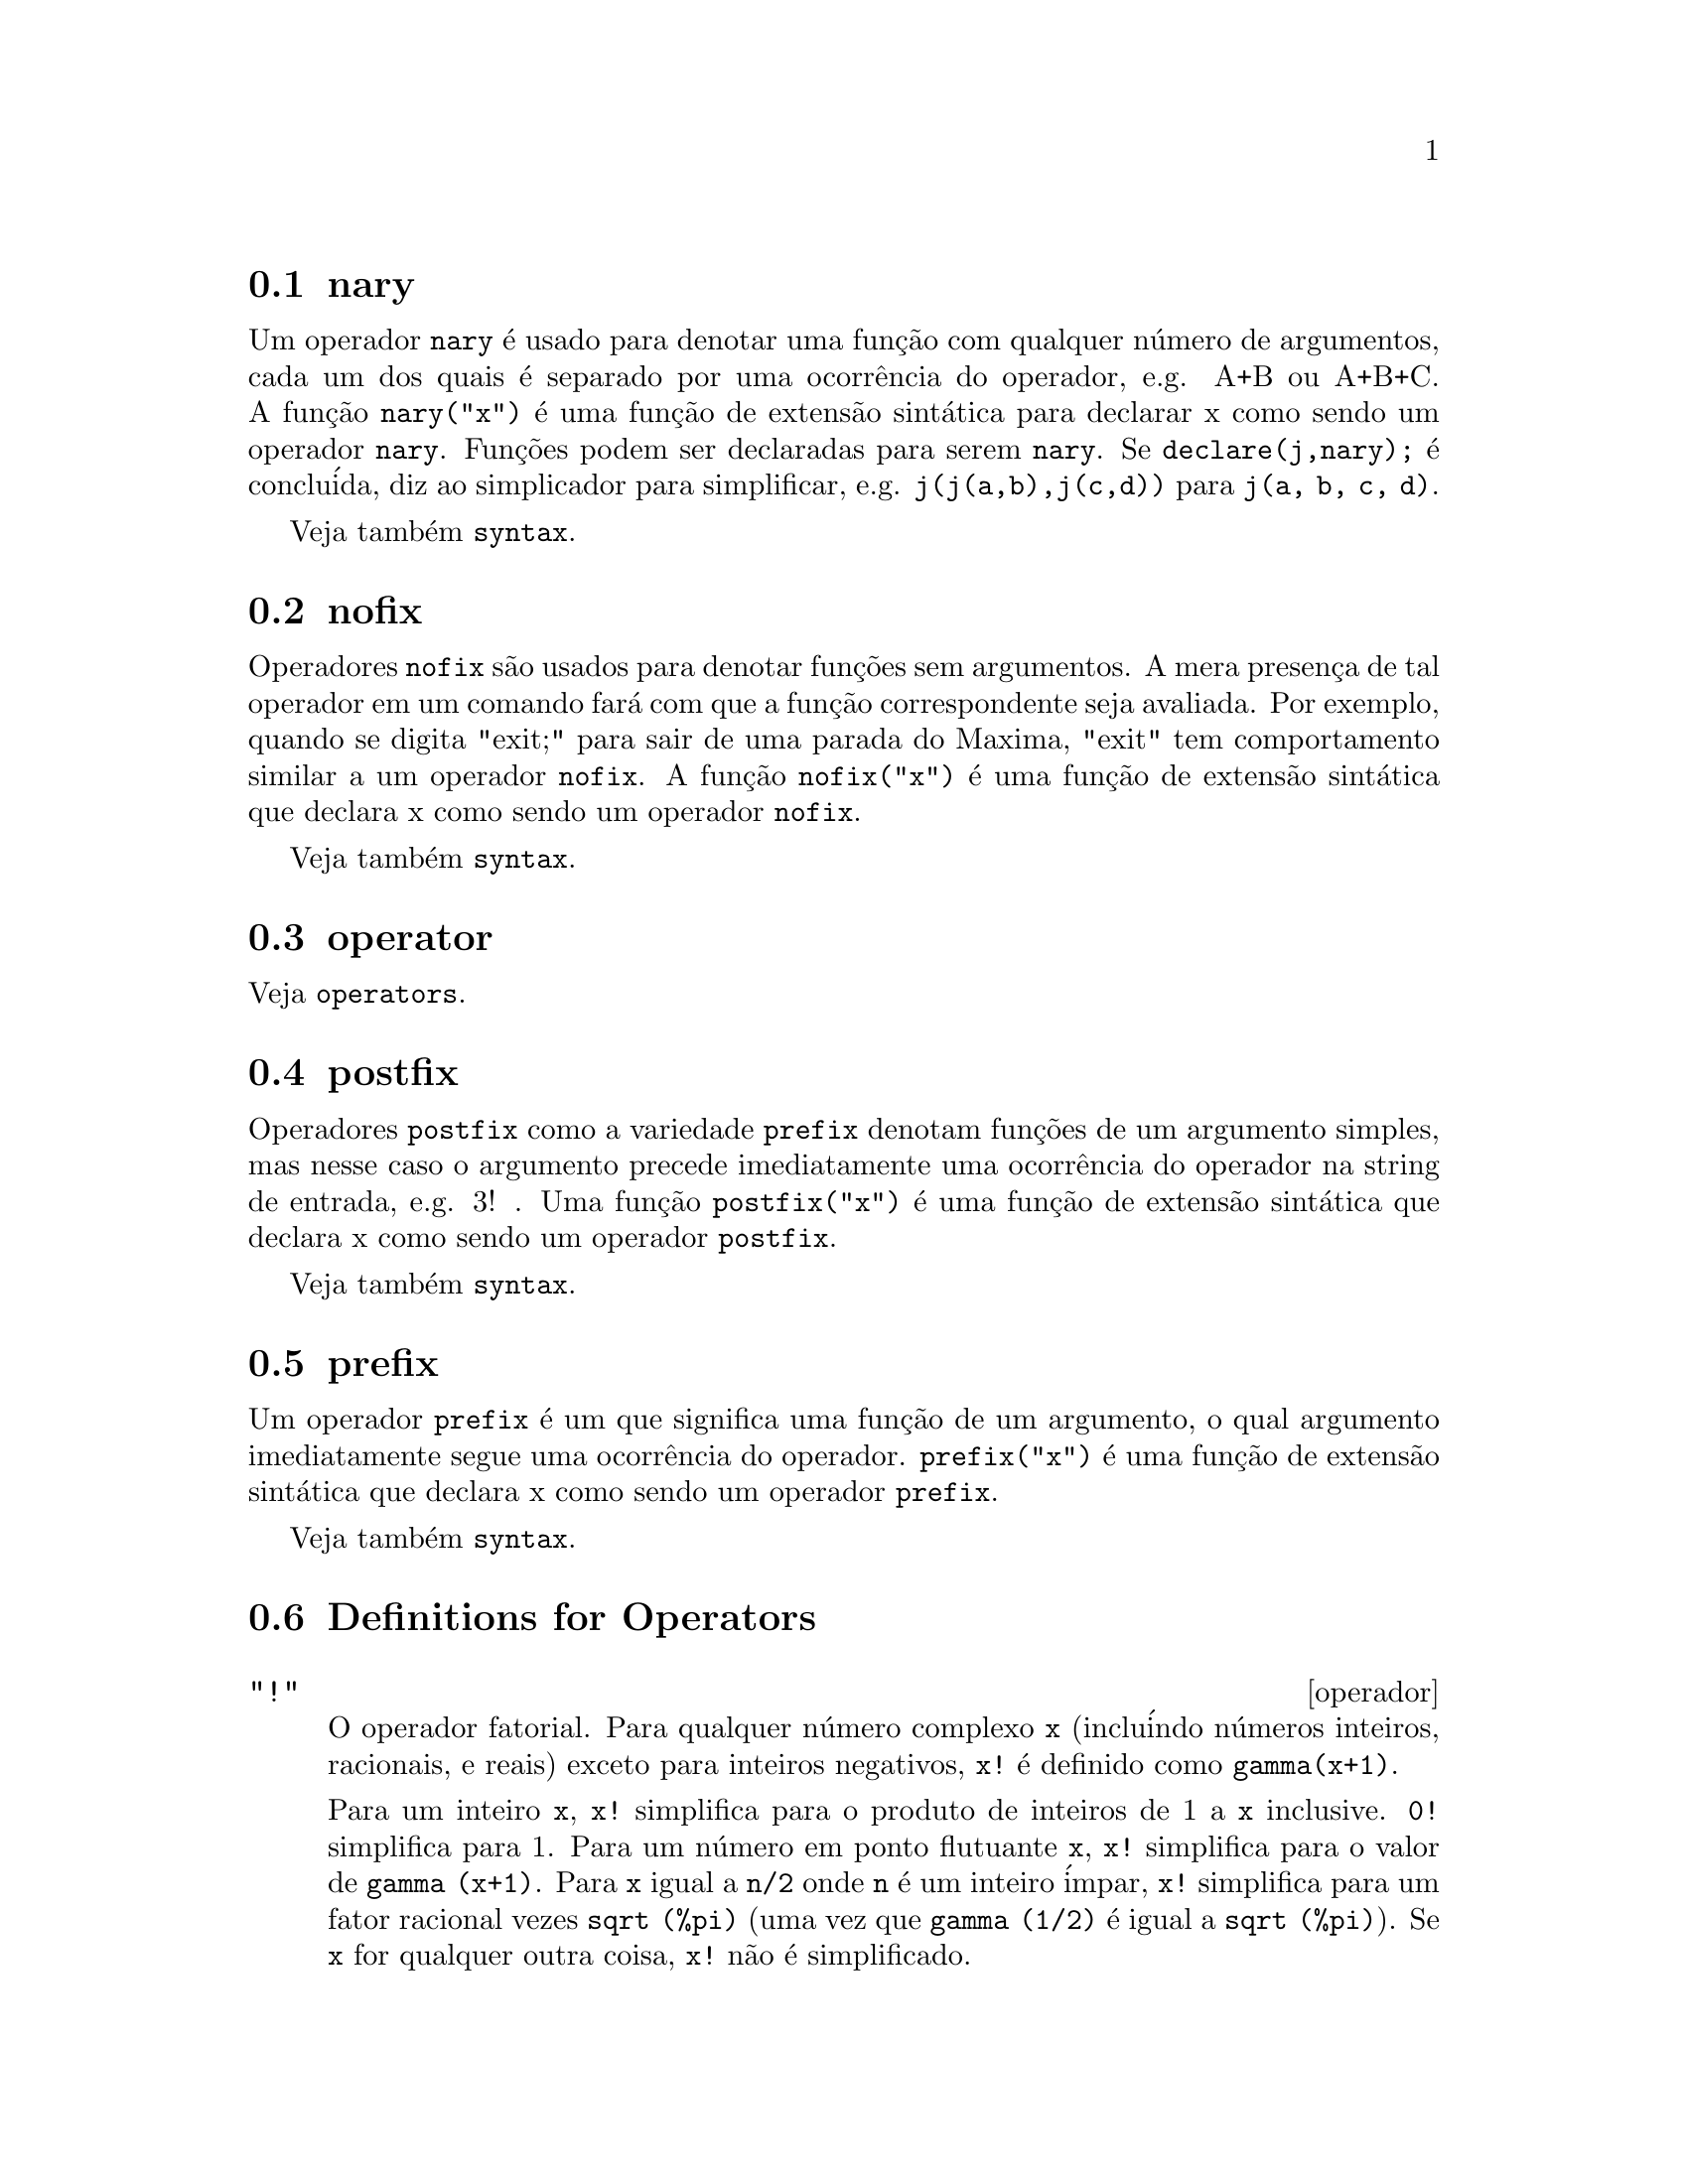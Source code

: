 @menu
* nary::                        
* nofix::                       
* operator::                    
* postfix::                     
* prefix::                      
* Definitions for Operators::   
@end menu


@node nary, nofix, Operators, Operators
@section nary
Um operador @code{nary} @'e usado para denotar uma fun@,{c}@~ao com qualquer n@'umero de
argumentos, cada um dos quais @'e separado por uma ocorr@^encia do
operador, e.g. A+B ou A+B+C.  A fun@,{c}@~ao @code{nary("x")}  @'e uma fun@,{c}@~ao
de extens@~ao sint@'atica para declarar x como sendo um operador @code{nary}.
Fun@,{c}@~oes podem ser declaradas para serem
@code{nary}.  Se @code{declare(j,nary);} @'e conclu@'ida, diz ao simplicador para
simplificar, e.g. @code{j(j(a,b),j(c,d))} para @code{j(a, b, c, d)}.

Veja tamb@'em @code{syntax}.

@node nofix, operator, nary, Operators
@section nofix
Operadores @code{nofix} s@~ao usados para denotar fun@,{c}@~oes sem argumentos.
A mera presen@,{c}a de tal operador em um comando far@'a com que a
fun@,{c}@~ao correspondente seja avaliada.  Por exemplo, quando se digita
"exit;" para sair de uma parada do Maxima, "exit" tem comportamento similar a um
operador @code{nofix}.  A fun@,{c}@~ao @code{nofix("x")} @'e uma fun@,{c}@~ao de extens@~ao
sint@'atica que declara x como sendo um operador @code{nofix}. 

Veja tamb@'em @code{syntax}.

@node operator, postfix, nofix, Operators
@section operator
Veja @code{operators}.

@node postfix, prefix, operator, Operators
@section postfix
Operadores @code{postfix} como a variedade @code{prefix} denotam fun@,{c}@~oes
de um argumento simples, mas nesse caso  o argumento precede
imediatamente uma ocorr@^encia do operador na string de entrada, e.g. 3! .
Uma fun@,{c}@~ao @code{postfix("x")} @'e uma fun@,{c}@~ao de extens@~ao
sint@'atica que declara x como sendo um operador @code{postfix}.

Veja tamb@'em @code{syntax}.

@node prefix, Definitions for Operators, postfix, Operators
@section prefix
Um operador @code{prefix} @'e um que significa uma fun@,{c}@~ao de um
argumento, o qual argumento imediatamente segue uma ocorr@^encia do
operador.  @code{prefix("x")} @'e uma fun@,{c}@~ao de extens@~ao
sint@'atica que declara x como sendo um operador @code{prefix}.

Veja tamb@'em @code{syntax}.

@c end concepts Operators
@node Definitions for Operators,  , prefix, Operators
@section Definitions for Operators

@deffn operador "!"
O operador fatorial.
Para qualquer n@'umero complexo @code{x} (inclu@'indo n@'umeros inteiros, racionais, e reais) exceto para
inteiros negativos, @code{x!} @'e definido como @code{gamma(x+1)}.

Para um inteiro @code{x}, @code{x!} simplifica para o produto de inteiros de 1 a @code{x} inclusive.
@code{0!} simplifica para 1.
Para um n@'umero em ponto flutuante @code{x}, @code{x!} simplifica para o valor de @code{gamma (x+1)}.
Para @code{x} igual a @code{n/2} onde @code{n} @'e um inteiro @'impar,
@code{x!} simplifica para um fator racional vezes @code{sqrt (%pi)}
(uma vez que @code{gamma (1/2)} @'e igual a @code{sqrt (%pi)}).
Se @code{x} for qualquer outra coisa,
@code{x!} n@~ao @'e simplificado.

As vari@'aveis
@code{factlim}, @code{minfactorial}, e @code{factcomb} controlam a simplifica@,{c}@~ao
de express@~oes contendo fatoriais.

As fun@,{c}@~oes @code{gamma}, @code{bffac}, e @code{cbffac}
s@~ao variedades da fun@,{c}@~ao @code{gamma}. 
@code{makegamma} substitue @code{gamma} para fun@,{c}@~oes relacionadas a fatoriais.

Veja tamb@'em @code{binomial}.

@itemize @bullet
@item
O fatorial de um inteiro, inteiro dividido por dois, ou argumento em ponto flutuante @'e simplificado
a menos que o operando seja maior que @code{factlim}.

@example
(%i1) factlim: 10$
(%i2) [0!, (7/2)!, 4.77!, 8!, 20!];
          105 sqrt(%pi)
(%o2) [1, -------------, 81.44668037931193, 40320, 20!]
               16
@end example

@item
O fatorial de um n@'umero complexo, constante conhecida, ou express@~ao geral n@~ao @'e simplificado.
Ainda assim pode ser poss@'ivel simplificar o fatorial ap@'os avaliar o operando.

@example
(%i1) [(%i + 1)!, %pi!, %e!, (cos(1) + sin(1))!];
(%o1)    [(%i + 1)!, %pi!, %e!, (sin(1) + cos(1))!]
(%i2) ev (%, numer, %enumer);
(%o2) [(%i + 1)!, 7.188082728976031, 4.260820476357003, 

                                          1.227580202486819]
@end example

@item
O fatorial de um s@'imbolo n@~ao associado n@~ao @'e simplificado.

@example
(%i1) kill (foo)$
(%i2) foo!;
(%o2)                       foo!
@end example

@item
Fatoriais s@~ao simplificados, n@~ao avaliados.
Dessa forma @code{x!} pode ser substitu@'ido mesmo em uma express@~ao com ap@'ostrofo.

@example
(%i1) '([0!, (7/2)!, 4.77!, 8!, 20!]);
          105 sqrt(%pi)
(%o1) [1, -------------, 81.44668037931193, 40320, 20!]
               16
@end example
@end itemize

@end deffn

@deffn operador "!!"
O operador de duplo fatorial.

Para um n@'umero inteiro, n@'umero em ponto flutuante, ou n@'umero racional @code{n},
@code{n!!} avalia para o produto @code{n (n-2) (n-4) (n-6) ... (n - 2 (k-1))}
onde @code{k} @'e igual a @code{entier (n/2)},
que @'e, o maior inteiro menor que ou igual a @code{n/2}.
Note que essa defini@,{c}@~ao n@~ao coincide com outras defini@,{c}@~oes publicadas
para argumentos que n@~ao s@~ao inteiros.
@c REPORTED TO BUG TRACKER AS BUG # 1093138 !!!

Para um mesmo inteiro (ou @'impar) @code{n}, @code{n!!} avalia para o produto de
todos os consecutivos mesmo inteiros (ou @'impares) de 2 (ou 1) at@'e @code{n} inclusive.

Para um argumento @code{n} que n@~ao @'e um n@'umero inteiro, um n@'umero em ponto flutuante, ou um n@'umero racional,
@code{n!!} retorna uma forma substantiva @code{genfact (n, n/2, 2)}.
@c n!! IS NEITHER SIMPLIFIED NOR EVALUATED IN THIS CASE -- MENTION THAT? OR TOO MUCH DETAIL ???

@end deffn

@deffn operador "#"
Representa a nega@,{c}@~ao da igualdade sint@'atica @code{=}.

Note que pelo fato de as regras de avalia@,{c}@~ao de express@~oes predicadas
(em particular pelo fato de @code{not @var{expr}} fazer com que a avalia@,{c}@~ao de @var{expr}),
a forma @code{not @var{a} = @var{b}} n@~ao @'e equivalente @`a forma @code{@var{a} # @var{b}} em alguns casos.

Exemplos:
@c GENERATED FROM:
@c a = b;
@c @'e (a = b);
@c a # b;
@c not a = b;
@c @'e (a # b);
@c @'e (not a = b);

@example
(%i1) a = b;
(%o1)                         a = b
(%i2) @'e (a = b);
(%o2)                         false
(%i3) a # b;
(%o3)                         a # b
(%i4) not a = b;
(%o4)                         true
(%i5) @'e (a # b);
(%o5)                         true
(%i6) @'e (not a = b);
(%o6)                         true
@end example

@end deffn

@deffn operador "."
O operador ponto, para multiplica@,{c}@~ao (n@~ao comutativa) de matrizes.
Quando "." @'e usado com essa finalidade, espa@,{c}os devem ser colocados em ambos os lados desse
operador, e.g. A . B.  Isso disting@"ue o operador ponto plenamente de um ponto decimal em
um n@'umero em ponto flutuante.

Veja tamb@'em
@code{dot},
@code{dot0nscsimp},
@code{dot0simp},
@code{dot1simp},
@code{dotassoc},
@code{dotconstrules},
@code{dotdistrib},
@code{dotexptsimp},
@code{dotident},
e
@code{dotscrules}.

@end deffn

@deffn operador ":"
O operador de atribui@,{c}@~ao.  E.g. A:3 escolhe a vari@'avel A para 3.

@end deffn

@deffn operador "::"
Operador de atribui@,{c}@~ao.  :: atribui o valor da express@~ao
em seu lado direito para o valor da quantidade na sua esquerda, que pode
avaliar para uma vari@'avel at@^omica ou vari@'avel subscrita.

@end deffn

@deffn operador "::="
O operador "::=" @'e usado em lugar de ":=" para indicar que o que
segue @'e uma defini@,{c}@~ao de macro, em lugar de uma defini@,{c}@~ao fun@,{c}@~ao
ordin@'aria.  Veja @code{macros}.

@end deffn

@deffn operador ":="
O operador de defini@,{c}@~ao de fun@,{c}@~ao.  E.g. @code{f(x):=sin(x)} define
uma fun@,{c}@~ao @code{f}.

@end deffn

@deffn operador "="
denota uma equa@,{c}@~ao para o Maxima.  Para o verificador de modelos no
Maxima isso denota uma rela@,{c}@~ao total que prende duas express@~oes
se e somente se as express@~oes s@~ao sintaticamente id@^enticas.

A nega@,{c}@~ao de @code{=} @'e representada por @code{#}.

Note que pelo fato de as regras de avalia@,{c}@~ao de express@~oes predicadas
(em particular pelo fato de @code{not @var{expr}} fazer com que a avalia@,{c}@~ao de @var{expr}),
a forma @code{not @var{a} = @var{b}} n@~ao @'e equivalente @`a forma @code{@var{a} # @var{b}} em alguns casos.

@end deffn

@c NEEDS EXAMPLES
@deffn operador and
O operador l@'ogico de conjun@,{c}@~ao.
@code{and} @'e um operador n-@'ario infixo;
seus operandos s@~ao express@~oes Booleanas, e seu resultado @'e um valor Booleano.

@code{and} for@,{c}a avalia@,{c}@~ao (como @code{is}) de um ou mais operandos,
e pode for@,{c}ar a avalia@,{c}@~ao de todos os operandos.

Operandos s@~ao avaliados na ordem em que aparecem.
@code{and} avalia somente quantos de seus operandos forem necess@'arios para determinar o resultado.
Se qualquer operando for @code{false},
o resultado @'e @code{false} e os operandos restantes n@~ao s@~ao avaliados.

O sinalizador global @code{prederror} governa o comportamento de @code{and}
quando um operando avaliado n@~ao pode ser determinado como sendo @code{true} ou @code{false}.
@code{and} imprime uma mensagem de erro quando @code{prederror} for @code{true}.  
De outra forma, @code{and} retorna @code{unknown} (desconhecido).

@code{and} n@~ao @'e comutativo:
@code{a and b} pode n@~ao ser igual a @code{b and a} devido ao tratamento de operandos indeterminados.

@end deffn

@c NEEDS EXAMPLES
@deffn operador or
O operador l@'ogico de disjun@,{c}@~ao.
@code{or} @'e um operador n-@'ario infixo;
seus operandos s@~ao express@~oes Booleanas, e seu resultado @'e um valor Booleano.

@code{or} for@,{c}a avalia@,{c}@~ao (como @code{is}) de um ou mais operandos,
e pode for@,{c}ar a avalia@,{c}@~ao de todos os operandos.

Operandos s@~ao avaliados na ordem em que aparecem.
@code{or} avalia somente quantos de seus operandos forem necess@'arios para determinar o resultado.
Se qualquer operando for @code{true},
o resultado @'e @code{true} e os operandos restantes n@~ao s@~ao avaliados.

O sinalizador global @code{prederror} governa o comportamento de @code{or}
quando um operando avaliado n@~ao puder ser determinado como sendo @code{true} ou @code{false}.
@code{or} imprime uma mensagem de erro quando @code{prederror} for @code{true}.
De outra forma, @code{or} retorna @code{unknown}.

@code{or} n@~ao @'e comutativo:
@code{a or b} pode n@~ao ser igual a @code{b or a} devido ao tratamento de operando indeterminados.

@end deffn

@c NEEDS EXAMPLES
@deffn operador not
O operador l@'ogico de nega@,{c}@~ao.
@code{not} @'e operador prefixo;
Seu operando @'e uma express@~ao Booleana, e seu resultado @'e um valor Booleano.

@code{not} for@,{c}a a avalia@,{c}@~ao (como @code{is}) de seu operando.

O sinalizador global @code{prederror} governa o comportamento de @code{not}
quando seu operando n@~ao pode ser determinado em termos de @code{true} ou @code{false}.
@code{not} imprime uma mensagem de erro quando @code{prederror} for @code{true}.
De outra forma, @code{not} retorna @code{unknown}.

@end deffn

@deffn {Fun@,{c}@~ao} abs (@var{expr})
Retorna o valor absoluto de @var{expr}.  Se @var{expr} for um n@'umero complexo, retorna o m@'odulo
complexo de @var{expr}.

@end deffn

@defvr {s@'imbolo especial} additive
Se @code{declare(f,additive)} tiver sido executado, ent@~ao:

(1) Se @code{f} for uma fun@,{c}@~ao de uma @'unica vari@'avel, sempre que o simplificador encontrar @code{f} aplicada
a uma adi@,{c}@~ao, @code{f} ser@'a distribu@'ido sobre aquela adi@,{c}@~ao.  I.e. @code{f(y+x)} ir@'a
simplificar para @code{f(y)+f(x)}.

(2) Se @code{f} for uma fun@,{c}@~ao de 2 ou mais argumentos, a adi@,{c}@~ao @'e definida como 
adi@,{c}@~ao no primeiro argumento para @code{f}, como no caso de @code{sum} ou  
@code{integrate}, i.e. @code{f(h(x)+g(x),x)} ir@'a simplificar para @code{f(h(x),x)+f(g(x),x)}.
Essa simplifica@,{c}@~ao n@~ao ocorre quando @code{f} @'e aplicada para express@~oes da
forma @code{sum(x[i],i,lower-limit,upper-limit)}.

@end defvr

@defvr keyword allbut
trabalha com os comandos @code{part} (i.e. @code{part}, @code{inpart}, @code{substpart},
@code{substinpart}, @code{dpart}, e @code{lpart}).  Por exemplo,

@example
(%i1) expr: e+d+c+b+a$
(%i2) part (expr, [2, 5]);
(%o2)                         d + a
@end example

enquanto

@example
(%i3) part (expr, allbut (2, 5));
(%o3)                       e + c + b
@end example

Tamb@'em trabalha com o comando @code{kill},

@example
kill (allbut (name_1, ..., name_k))
@end example

executar@'a um @code{kill (all)} deixando fora do
@code{kill} os nomes especificados.  Nota: @code{name_i} significa um nome tal como nome de
fun@,{c}@~ao @code{u}, @code{f}, @code{foo}, ou @code{g}, n@~ao um @code{infolist} tal como @code{functions}.


@end defvr

@defvr {declara@,{c}@~ao} antisymmetric
Se @code{declare(h,antisymmetric)} @'e conclu@'ida, diz ao
simplicador que @code{h} @'e uma fun@,{c}@~ao antisim@'etrica.  E.g. @code{h(x,z,y)} simplificar@'a para
@code{- h(x, y, z)}.  Isto @'e, dar@'a (-1)^n vezes o resultado dado por
@code{symmetric} ou @code{commutative}, quando n for o n@'umero de interescolhas de dois
argumentos necess@'arios para converter isso naquela forma.

@end defvr

@deffn {Fun@,{c}@~ao} cabs (@var{expr})
Retorna o valor absoluto complexo (o m@'odulo complexo) de
@var{expr}.

@end deffn

@defvr {declara@,{c}@~ao} commutative
Se @code{declare(h,commutative)} @'e conclu@'ida, diz ao
simplicador que @code{h} @'e uma fun@,{c}@~ao comutativa.  E.g. @code{h(x,z,y)} ir@'a
simplificar para @code{h(x, y, z)}.  Isto @'e o mesmo que @code{symmetric}.

@end defvr

@deffn {Fun@,{c}@~ao} entier (@var{x})
Retorna o @'ultimo inteiro menor que ou igual a @var{x} onde @var{x} @'e numerico.  @code{fix} (como em
@code{fixnum}) @'e um sin@^onimo disso, ent@~ao @code{fix(@var{x})} @'e precisamente o mesmo.

@end deffn

@c NEEDS CLARIFICATION
@deffn {Fun@,{c}@~ao} equal (@var{expr_1}, @var{expr_2})
Usado com um @code{is}, retorna @code{true} (ou @code{false}) se
e somente se @var{expr_1} e @var{expr_2} forem iguais (ou n@~ao iguais) para todos os poss@'iveis
valores de suas vari@'aveis (como determinado por @code{ratsimp}).  Dessa forma
@code{is (equal ((x + 1)^2, x^2 + 2*x + 1))} retorna @code{true} ao passo que se @code{x} for n@~ao associado
@code{is ((x + 1)^2 = x^2 + 2*x + 1)} retorna @code{false}.  Note tamb@'em que @code{is(rat(0)=0)}
retorna @code{false} mas @code{is (equal (rat(0), 0))} retorna @code{true}.

Se uma determina@,{c}@~ao
n@~ao pode ser feita, ent@~ao @code{is (equal (a, b))} retorna uma express@~ao simplificada mas equivalente, 
ao passo que @code{is (a=b)} sempre retorna ou @code{true} ou @code{false}.

Todas as vari@'aveis que ocorrem em @var{expr_1} e @var{expr_2} s@~ao presumidas serem valores reais.

A nega@,{c}@~ao de @code{equal} @'e @code{notequal}.
Note que devido @`as regras de avalia@,{c}@~ao de express@~oes predicadas
(em particular pelo fato de @code{not @var{expr}} causar a avalia@,{c}@~ao de @var{expr}),
@code{notequal} n@~ao seja equivalente a @code{not equal} em alguns casos.

@c COPY THIS TO DESCRIPTION OF is
@code{ev (@var{expr}, pred)} @'e equivalente a @code{is (@var{expr})}.

@example
(%i1) @'e (x^2 >= 2*x - 1);
(%o1)                         true
(%i2) assume (a > 1);
(%o2)                        [a > 1]
(%i3) @'e (log (log (a+1) + 1) > 0 and a^2 + 1 > 2*a);
(%o3)                         true
@end example

@end deffn

@deffn {Fun@,{c}@~ao} notequal (@var{expr_1}, @var{expr_2})
Representa a nega@,{c}@~ao de @code{equal (@var{expr_1}, @var{expr_2})}.

Note que pelo fato de as regras de avalia@,{c}@~ao de express@~oes predicadas
(em particular pelo fato de @code{not @var{expr}} causar a avalia@,{c}@~ao de @var{expr}),
@code{notequal} n@~ao @'e equivalente a @code{not equal} em alguns casos.

Exemplos:
@c GENERATED FROM:
@c equal (a, b);
@c maybe (equal (a, b));
@c notequal (a, b);
@c not equal (a, b);
@c maybe (notequal (a, b));
@c maybe (not equal (a, b));
@c assume (a > b);
@c equal (a, b);
@c maybe (equal (a, b));
@c notequal (a, b);
@c not equal (a, b);
@c maybe (notequal (a, b));
@c maybe (not equal (a, b));

@example
(%i1) equal (a, b);
(%o1)                      equal(a, b)
(%i2) maybe (equal (a, b));
(%o2)                        unknown
(%i3) notequal (a, b);
(%o3)                    notequal(a, b)
(%i4) not equal (a, b);
`macsyma' was unable to evaluate the predicate:
equal(a, b)
 -- an error.  Quitting.  To debug this try debugmode(true);
(%i5) maybe (notequal (a, b));
(%o5)                        unknown
(%i6) maybe (not equal (a, b));
(%o6)                        unknown
(%i7) assume (a > b);
(%o7)                        [a > b]
(%i8) equal (a, b);
(%o8)                      equal(a, b)
(%i9) maybe (equal (a, b));
(%o9)                         false
(%i10) notequal (a, b);
(%o10)                   notequal(a, b)
(%i11) not equal (a, b);
(%o11)                        true
(%i12) maybe (notequal (a, b));
(%o12)                        true
(%i13) maybe (not equal (a, b));
(%o13)                        true
@end example

@end deffn

@c NEEDS EXPANSION, CLARIFICATION, AND EXAMPLES
@c NOTE THAT eval IS RECOGNIZED ONLY AS AN ARGUMENT TO ev,
@c BUT FOR SOME REASON eval DOES NOT HAVE THE evflag PROPERTY
@deffn operador eval
Como um argumento em uma chamada a @code{ev (@var{expr})},
@code{eval} causa uma avalia@,{c}@~ao extra de @var{expr}.
Veja @code{ev}.

@end deffn

@deffn {Fun@,{c}@~ao} evenp (@var{expr})
Retorna @code{true} se @var{expr} for um inteiro sempre.
@c THIS IS STRANGE -- SHOULD RETURN NOUN FORM IF INDETERMINATE
@code{false} @'e retornado em todos os outros casos.

@end deffn

@deffn {Fun@,{c}@~ao} fix (@var{x})
Um sin@^onimo para @code{entier (@var{x})}.

@end deffn

@deffn {Fun@,{c}@~ao} fullmap (@var{f}, @var{expr_1}, ...)
Similar a @code{map}, mas @code{fullmap} mant@'em mapeadas para
baixo todas as subexpress@~oes at@'e que os operadores principais n@~ao mais sejam os
mesmos.

@code{fullmap} @'e usada pelo simplificador do
Maxima para certas manipula@,{c}@~oes de matrizes; dessa forma, Maxima algumas vezes gera
uma mensagem de erro concernente a @code{fullmap} mesmo apesar de @code{fullmap} n@~ao ter sido
explicitamente chamada pelo usu@'ario.

@example
(%i1) a + b*c$
(%i2) fullmap (g, %);
(%o2)                   g(b) g(c) + g(a)
(%i3) map (g, %th(2));
(%o3)                     g(b c) + g(a)
@end example

@end deffn

@deffn {Fun@,{c}@~ao} fullmapl (@var{f}, @var{list_1}, ...)
Similar a @code{fullmap}, mas @code{fullmapl} somente mapeia sobre
listas e matrizes.

@example
(%i1) fullmapl ("+", [3, [4, 5]], [[a, 1], [0, -1.5]]);
(%o1)                [[a + 3, 4], [4, 3.5]]
@end example

@end deffn

@deffn {Fun@,{c}@~ao} is (@var{expr})
Tenta determinar se a @var{expr} predicada (express@~oes que avaliam para @code{true}
ou @code{false}) @'e dedut@'ivel de fatos localizados na base de dados de @code{assume}.

Se a dedutibilidade do predicado for @code{true} ou @code{false},
@code{is} retorna @code{true} ou @code{false}, respectivamente.
De outra forma, o valor e retorno @'e controlado pelo sinalizador global @code{prederror}.
Quando @code{prederror} for @code{false}, @code{is} retorna @code{unknown} para
um predicado que n@~ao pode ser provado ou refutado,
e reporta um erro de outra forma.

Veja tamb@'em @code{assume}, @code{facts}, and @code{maybe}.

Exemplos:

@code{is} causa avalia@,{c}@~ao de predicados.
@c GENERATED FROM:
@c %pi > %e;
@c @'e (%pi > %e);

@example
(%i1) %pi > %e;
(%o1)                       %pi > %e
(%i2) @'e (%pi > %e);
(%o2)                         true
@end example

@code{is} tenta derivar predicados da base de dados do assume @code{assume}.
@c GENERATED FROM:
@c assume (a > b);
@c assume (b > c);
@c @'e (a < b);
@c @'e (a > c);
@c @'e (equal (a, c));

@example
(%i1) assume (a > b);
(%o1)                        [a > b]
(%i2) assume (b > c);
(%o2)                        [b > c]
(%i3) @'e (a < b);
(%o3)                         false
(%i4) @'e (a > c);
(%o4)                         true
(%i5) @'e (equal (a, c));
(%o5)                         false
@end example

Se @code{is} n@~ao puder nem prover nem refutar uma forma predicada a partir da base de dados de @code{assume},
o sinalizador global @code{prederror} governa o comportamento de @code{is}.
@c GENERATED FROM:
@c assume (a > b);
@c prederror: true$
@c @'e (a > 0);
@c prederror: false$
@c @'e (a > 0);

@example
(%i1) assume (a > b);
(%o1)                        [a > b]
(%i2) prederror: true$
(%i3) @'e (a > 0);
`macsyma' was unable to evaluate the predicate:
a > 0
 -- an error.  Quitting.  To debug this try debugmode(true);
(%i4) prederror: false$
(%i5) @'e (a > 0);
(%o5)                        unknown
@end example

@end deffn

@deffn {Fun@,{c}@~ao} maybe (@var{expr})
Tenta determinar se a @var{expr} predicada
@'e dedut@'ivel dos fatos na base de dados de @code{assume}.

Se a dedutibilidade do predicado for @code{true} ou @code{false},
@code{maybe} retorna @code{true} ou @code{false}, respectivamente.
De outra forma, @code{maybe} retorna @code{unknown}.

@code{maybe} @'e funcinalmente equivalente a @code{is} com @code{prederror: false},
mas o resultado @'e computado sem atualmente atribuir um valor a @code{prederror}.

Veja tamb@'em @code{assume}, @code{facts}, and @code{is}.

Exemplos:
@c GENERATED FROM:
@c maybe (x > 0);
@c assume (x > 1);
@c maybe (x > 0);

@example
(%i1) maybe (x > 0);
(%o1)                        unknown
(%i2) assume (x > 1);
(%o2)                        [x > 1]
(%i3) maybe (x > 0);
(%o3)                         true
@end example

@end deffn

@deffn {Fun@,{c}@~ao} isqrt (@var{x})
Retorna o "inteiro ra@'iz quadrada"
do valor absoluto de @var{x},
que @'e um inteiro.

@end deffn

@deffn {Fun@,{c}@~ao} max (@var{x_1}, @var{x_2}, ...)
Retorna o maior de seus argumentos (ou retorna uma
forma simplificada se algum de seus argumentos for n@~ao num@'erico).

@end deffn

@deffn {Fun@,{c}@~ao} min (@var{x_1}, @var{x_2}, ...)
Retorna o menor de seus argumentos (ou retorna uma
forma simplificada se algum de seus argumentos for n@~ao num@'erico).

@end deffn

@deffn {Fun@,{c}@~ao} mod (@var{p})
@deffnx {Fun@,{c}@~ao} mod (@var{p}, @var{m})
Converte o polin@^omio @var{p} para uma representa@,{c}@~ao modular
com rela@,{c}@~ao ao m@'odulo corrente que @'e o valor da vari@'avel
@code{modulus}.  

@code{mod (@var{p}, @var{m})} especifica um m@'odulo @var{m} para ser usado 
em lugar do valor corrente de @code{modulus}.

Veja @code{modulus}.

@end deffn

@deffn {Fun@,{c}@~ao} oddp (@var{expr})
@'e @code{true} se @var{expr} for um inteiro @'impar.
@c THIS IS STRANGE -- SHOULD RETURN NOUN FORM IF INDETERMINATE
@code{false} @'e retornado em todos os outros casos.

@end deffn

@c NEEDS EXPANSION, CLARIFICATION, AND EXAMPLES
@c NOTE THAT pred IS RECOGNIZED ONLY AS AN ARGUMENT TO ev,
@c BUT FOR SOME REASON pred DOES NOT HAVE THE evflag PROPERTY
@deffn operador pred
Como um argumento em uma chamada a @code{ev (@var{expr})},
@code{pred} faz com que predicados (express@~oes que avaliam para @code{true}
ou @code{false}) sejam avaliados.
Veja @code{ev}.

@end deffn

@deffn {Fun@,{c}@~ao} make_random_state (@var{n})
@c @defunx make_random_state (@var{a})
@deffnx {Fun@,{c}@~ao} make_random_state (@var{s})
@deffnx {Fun@,{c}@~ao} make_random_state (true)
@deffnx {Fun@,{c}@~ao} make_random_state (false)

Um objeto de estado rand@^omico representa o estado do gerador de n@'umeros rand@^omicos (aleat@'orios).
O estado compreende 627 palavras de 32 bits.

@code{make_random_state (@var{n})} retorna um novo objeto de estado rand@^omico
criado de um valor inteiro semente igual a @var{n} modulo 2^32.  
@var{n} pode ser negativo.

@c OMIT THIS FOR NOW. NOT SURE HOW THIS IS SUPPOSED TO WORK.
@c @code{make_random_state (@var{a})} returns a new random state object
@c created from an array @var{a}, which must be a Lisp array of 32 unsigned bytes.

@code{make_random_state (@var{s})} retorna uma copia do estado rand@^omico @var{s}.

@code{make_random_state (true)} retorna um novo objeto de estado rand@^omico,
usando a hora corrente  do rel@'ogio do computador como semente.

@code{make_random_state (false)} retorna uma c@'opia do estado corrente
do gerador de n@'umeros rand@^omicos.

@end deffn

@deffn {Fun@,{c}@~ao} set_random_state (@var{s})
Copia @var{s} para o estado do gerador de n@'umeros rand@^omicos.

@code{set_random_state} sempre retorna @code{done}.

@end deffn

@deffn {Fun@,{c}@~ao} random (@var{x})
Retorna um n@'umero pseudorand@^omico. Se @var{x} @'e um inteiro, @code{random (@var{x})} retorna um
inteiro de 0 a @code{@var{x} - 1} inclusive. Se @var{x} for um n@'umero em ponto flutuante,
@code{random (@var{x})} retorna um n@'umero n@~ao negativo em ponto flutuante menor que @var{x}.
@code{random} reclama com um erro se @var{x} n@~ao for nem um inteiro nem um n@'umero em ponto flutuante,
ou se @var{x} n@~ao for positivo.

As fun@,{c}@~oes @code{make_random_state} e @code{set_random_state}
mant@'em o estado do gerador de n@'umeros rand@^omicos.

O gerador de n@'umeros rand@^omicos do Maxima @'e uma implementa@,{c}@~ao do algor@'itmo de Mersenne twister MT 19937.

Exemplos:
@c GENERATED FROM THE FOLLOWING
@c s1: make_random_state (654321)$
@c set_random_state (s1);
@c random (1000);
@c random (9573684);
@c random (2^75);
@c s2: make_random_state (false)$
@c random (1.0);
@c random (10.0);
@c random (100.0);
@c set_random_state (s2);
@c random (1.0);
@c random (10.0);
@c random (100.0);

@example
(%i1) s1: make_random_state (654321)$
(%i2) set_random_state (s1);
(%o2)                         done
(%i3) random (1000);
(%o3)                          768
(%i4) random (9573684);
(%o4)                        7657880
(%i5) random (2^75);
(%o5)                11804491615036831636390
(%i6) s2: make_random_state (false)$
(%i7) random (1.0);
(%o7)                   .2310127244107132
(%i8) random (10.0);
(%o8)                   4.394553645870825
(%i9) random (100.0);
(%o9)                   32.28666704056853
(%i10) set_random_state (s2);
(%o10)                        done
(%i11) random (1.0);
(%o11)                  .2310127244107132
(%i12) random (10.0);
(%o12)                  4.394553645870825
(%i13) random (100.0);
(%o13)                  32.28666704056853
@end example

@end deffn

@deffn {Fun@,{c}@~ao} sign (@var{expr})
Tenta determinar o sinal de @var{expr}
a partir dos fatos na base de dados corrente.  Retorna uma das
seguintes respostar: @code{pos} (positivo), @code{neg} (negativo), @code{zero}, @code{pz}
(positivo ou zero), @code{nz} (negativo ou zero), @code{pn} (positivo ou negativo),
ou @code{pnz} (positivo, negativo, ou zero, i.e. nada se sabe sobre o sinal da epress@~ao).

@end deffn

@deffn {Fun@,{c}@~ao} signum (@var{x})
Para um @var{x} num@'erico retorna 0 se @var{x} for 0, de outra forma retorna -1 ou +1
@`a medida que @var{x} seja menor ou maior que 0, respectivamente.

Se @var{x} n@~ao for num@'erico ent@~ao uma forma simplificada mas equivalente @'e retornada.
Por exemplo, @code{signum(-x)} fornece @code{-signum(x)}.
@c UMM, THIS ISN'T THE WHOLE STORY, AS IT APPEARS signum CONSULTS THE assume DATABASE FOR SYMBOLIC ARGUMENT

@end deffn

@deffn {Fun@,{c}@~ao} sort (@var{list}, @var{p})
@deffnx {Fun@,{c}@~ao} sort (@var{list})
Ordena a @var{list} conforme o predicado @code{p} de dois argumentos,
tais como @code{"<"} ou @code{orderlessp}.

@code{sort (@var{list})} ordena a @var{list} conforme a ordem interna do Maxima.

@var{list} pode conter itens num@'ericos ou n@~ao num@'ericos, ou ambos.

@c NEED EXAMPLES, ESPECIALLY SORTING NONNUMERIC ITEMS
@end deffn

@deffn {Fun@,{c}@~ao} sqrt (@var{x})
A ra@'iz quadrada de @var{x}. @'E representada internamente por
@code{@var{x}^(1/2)}.  Veja tamb@'em @code{rootscontract}.

@code{radexpand} se @code{true} far@'a com que n-@'esimas ra@'izes de fatores de um produto
que forem pot@^encias de n sejam colocados fora do radical, e.g.
@code{sqrt(16*x^2)} retonar@'a @code{4*x} somente se @code{radexpand} for @code{true}.

@end deffn

@defvr {Vari@'avel} sqrtdispflag
Valor padr@~ao: @code{true}

Quando @code{sqrtdispflag} for @code{false},
faz com que @code{sqrt} seja mostrado como expoente 1/2.
@c AND OTHERWISE ... ??

@end defvr

@c NEEDS EXPANSION, CLARIFICATION, MORE EXAMPLES
@c sublis CAN ONLY SUBSTITUTE FOR ATOMS, RIGHT ?? IF SO, SAY SO
@deffn {Fun@,{c}@~ao} sublis (@var{list}, @var{expr})
Faz multiplas substitui@,{c}@~oes paralelas dentro de uma express@~ao.

A vari@'avel @code{sublis_apply_lambda} controla a simplifica@,{c}@~ao ap@'os
@code{sublis}.

Exemplo:

@example
(%i1) sublis ([a=b, b=a], sin(a) + cos(b));
(%o1)                    sin(b) + cos(a)
@end example

@end deffn

@deffn {Fun@,{c}@~ao} sublist (@var{list}, @var{p})
Retorna a lista de elementos da @var{list} da qual o
predicado @code{p} retornar @code{true}.

Exemplo:

@example
(%i1) L: [1, 2, 3, 4, 5, 6]$
(%i2) sublist (L, evenp);
(%o2)                       [2, 4, 6]
@end example

@end deffn

@defvr {Vari@'avel} sublis_apply_lambda
padr@~ao: @code{true} - controla se os substitutos de
@code{lambda} s@~ao aplicados na simplifica@,{c}@~ao ap@'os as @code{sublis} serem usadas ou
se voc@^e tem que fazer um @code{ev} para pegar coisas para aplicar.  @code{true} significa fa@,{c}a a
aplica@,{c}@~ao.

@end defvr

@c NEEDS CLARIFICATION, MORE EXAMPLES
@deffn {Fun@,{c}@~ao} subst (@var{a}, @var{b}, @var{c})
Substitue @var{a} por @var{b} em @var{c}.  @var{b} deve ser um @'atomo ou uma
subexpress@~ao completa de @var{c}.  Por exemplo, @code{x+y+z} @'e uma subexpress@~ao
completa de @code{2*(x+y+z)/w} enquanto @code{x+y} n@~ao @'e. Quando @var{b} n@~ao tem
essas caracter@'isticas, pode-se algumas vezes usar @code{substpart} ou @code{ratsubst}
(veja abaixo).  Alternativamente, se @var{b} for da forma de @code{e/f} ent@~ao se poder@'a
usar @code{subst (a*f, e, c)} enquanto se @var{b} for da forma @code{e^(1/f)} ent@~ao se poder@'a
usar @code{subst (a^f, e, c)}.  O comando @code{subst} tamb@'em discerne o @code{x^y} de @code{x^-y}
de modo que @code{subst (a, sqrt(x), 1/sqrt(x))} retorna @code{1/a}.  @var{a} e @var{b} podem tamb@'em ser
operadores de uma express@~ao contida entre aspas duplas @code{"} ou eles podem ser nomes de
fun@,{c}@~ao.  Se se desejar substituir por uma vari@'avel independente em
formas derivadas ent@~ao a fun@,{c}@~ao @code{at} (veja abaixo) poder@'a ser usada.

@c UMM, REVERSE THIS AND MOVE IT TO substitute ??
@code{subst} @'e um @'alias para @code{substitute}.

@code{subst (@var{eq_1}, @var{expr})} ou @code{subst ([@var{eq_1}, ..., @var{eq_k}], @var{expr})}
s@~ao outras formas
permitidas.  As @var{eq_i} s@~ao equa@,{c}@~oes indicando substitui@,{c}@~oes a serem feitas.
Para cada equa@,{c}@~ao, o lado direito ser@'a substitu@'ido pelo lado esquerdo na
express@~ao @var{expr}.

@code{exptsubst} se @code{true} permite que substitui@,{c}@~oes
como @code{y} por @code{%e^x} em @code{%e^(a*x)} ocorram.

@c WHAT IS THIS ABOUT ??
Quando @code{opsubst} for @code{false},
@code{subst} tentar@'a substituir dentro do operador de uma express@~ao.
E.g. @code{(opsubst: false, subst (x^2, r, r+r[0]))} trabalhar@'a.

Exemplos:

@example
(%i1) subst (a, x+y, x + (x+y)^2 + y);
                                    2
(%o1)                      y + x + a
(%i2) subst (-%i, %i, a + b*%i);
(%o2)                       a - %i b
@end example

@noindent
Para exemplos adicionais, fa@,{c}a @code{example (subst)}.

@end deffn

@c NEEDS CLARIFICATION
@deffn {Fun@,{c}@~ao} substinpart (@var{x}, @var{expr}, @var{n_1}, ..., @var{n_k})
Similar a @code{substpart}, mas @code{substinpart} trabalha sobre a
representa@,{c}@~ao interna de @var{expr}.

@example
(%i1) x . 'diff (f(x), x, 2);
                              2
                             D
(%o1)                    x . --- (f(x))
                               2
                             dx
(%i2) substinpart (d^2, %, 2);
                                  2
(%o2)                        x . d
(%i3) substinpart (f1, f[1](x+1), 0);
(%o3)                       f1(x + 1)
@end example

Se o @'ultimo argumento para a fun@,{c}@~ao @code{part} for uma lista de @'indices ent@~ao
muitas subexpress@~oes s@~ao escolhidas, cada uma correspondendo a um
@'indice da lista.  Dessa forma

@example
(%i1) part (x+y+z, [1, 3]);
(%o1)                         z + x
@end example

@code{piece} recebe o valor da @'ultima express@~ao selecionada quando usando as
fun@,{c}@~oes @code{part}.  @'E escolhida durante a execu@,{c}@~ao da fun@,{c}@~ao e
dessa forma pode ser referenciada para a pr@'opria fun@,{c}@~ao como mostrado abaixo.
Se @code{partswitch} @'e escolhido para @code{true} ent@~ao @code{end} @'e retornado quando uma
parte selecionada de uma express@~ao n@~ao existir, de outra forma uma mensagem
de erro @'e fornecida.

@example
(%i1) expr: 27*y^3 + 54*x*y^2 + 36*x^2*y + y + 8*x^3 + x + 1;
              3         2       2            3
(%o1)     27 y  + 54 x y  + 36 x  y + y + 8 x  + x + 1
(%i2) part (expr, 2, [1, 3]);
                                  2
(%o2)                         54 y
(%i3) sqrt (piece/54);
(%o3)                        abs(y)
(%i4) substpart (factor (piece), expr, [1, 2, 3, 5]);
                               3
(%o4)               (3 y + 2 x)  + y + x + 1
(%i5) expr: 1/x + y/x - 1/z;
                             1   y   1
(%o5)                      - - + - + -
                             z   x   x
(%i6) substpart (xthru (piece), expr, [2, 3]);
                            y + 1   1
(%o6)                       ----- - -
                              x     z
@end example

Tamb@'em, escolhendo a op@,{c}@~ao @code{inflag} para @code{true} e chamando @code{part} ou @code{substpart} @'e
o mesmo que chamando @code{inpart} ou @code{substinpart}.

@end deffn

@c NEEDS CLARIFICATION
@deffn {Fun@,{c}@~ao} substpart (@var{x}, @var{expr}, @var{n_1}, ..., @var{n_k})
Substitue @var{x} para a subexpress@~ao
selecionada pelo resto dos argumentos como em @code{part}.  Isso retorna o
novo valor de @var{expr}.  @var{x} pode ser algum operador a ser substitu@'ido por um
operador de @var{expr}.  Em alguns casos @var{x} precisa ser contido em aspas duplas @code{"}
(e.g.  @code{substpart ("+", a*b, 0)} retorna @code{b + a}).

@example
(%i1) 1/(x^2 + 2);
                               1
(%o1)                        ------
                              2
                             x  + 2
(%i2) substpart (3/2, %, 2, 1, 2);
                               1
(%o2)                       --------
                             3/2
                            x    + 2
(%i3) a*x + f (b, y);
(%o3)                     a x + f(b, y)
(%i4) substpart ("+", %, 1, 0);
(%o4)                    x + f(b, y) + a
@end example

Tamb@'em, escolhendo a op@,{c}@~ao @code{inflag} para @code{true} e chamando @code{part} ou @code{substpart} @'e
o mesmo que chamando @code{inpart} ou @code{substinpart}.

@end deffn

@c NEEDS EXPANSION AND EXAMPLES
@deffn {Fun@,{c}@~ao} subvarp (@var{expr})
Retorna @code{true} se @var{expr} for uma vari@'avel subscrita, por exemplo
@code{a[i]}.

@end deffn

@deffn {Fun@,{c}@~ao} symbolp (@var{expr})
Retorna @code{true} se @var{expr} for um s@'imbolo, de outra forma retorna @code{false}.
com efeito, @code{symbolp(x)} @'e equivalente ao predicado @code{atom(x) and not numberp(x)}.

@end deffn

@deffn {Fun@,{c}@~ao} unorder ()
Disabilita a a@,{c}@~ao de alias criada pelo @'ultimo uso dos comandos
de ordena@,{c}@~ao @code{ordergreat} e @code{orderless}. @code{ordergreat} e @code{orderless} n@~ao podem
ser usados mais que uma vez cada sem chamar @code{unorder}. 
Veja tamb@'em @code{ordergreat} e @code{orderless}.

@c HMM, IN THIS EXAMPLE, WHY ISN'T %o5 EQUAL TO ZERO ???
@example
(%i1) unorder();
(%o1)                          []
(%i2) b*x + a^2;
                                   2
(%o2)                       b x + a
(%i3) ordergreat (a);
(%o3)                         done
(%i4) b*x + a^2;
                             2
(%o4)                       a  + b x
(%i5) %th(1) - %th(3);
                              2    2
(%o5)                        a  - a
(%i6) unorder();
(%o6)                          [a]
@end example

@end deffn

@c THIS ITEM SEEMS OUT OF PLACE -- IS IT FROM A SHARE PACKAGE ??
@c NEEDS EXAMPLES
@deffn {Fun@,{c}@~ao} vectorpotential (@var{givencurl})
Retorna o potencial do vetor de um dado
vetor de tor@,{c}@~ao, no sistema de coordenadas corrente.
@code{potentialzeroloc} tem um papel similar ao de @code{potential}, mas a ordem dos
lados esquerdos das equa@,{c}@~oes deve ser uma permuta@,{c}@~ao c@'iclica das
vari@'aveis de coordenadas.

@end deffn

@deffn {Fun@,{c}@~ao} xthru (@var{expr})
Combina todos os termos de @var{expr} (o qual pode ser uma adi@,{c}@~ao) sobre um
denominador comum sem produtos e somas exponenciadas
como @code{ratsimp} faz.  @code{xthru} cancela fatores comuns no numerador e
denominador de express@~oes racionais mas somente se os fatores s@~ao
expl@'icitos.

@c REPHRASE IN NEUTRAL TONE (GET RID OF "IT IS BETTER")
Algumas vezes @'e melhor usar @code{xthru} antes de @code{ratsimp} em uma
express@~ao com o objetivo de fazer com que fatores explicitos do m@'aximo divisor comum entre o
numerador e o denominador seja cancelado simplificando dessa forma a
express@~ao a ser aplicado o @code{ratsimp}.

@example
(%i1) ((x+2)^20 - 2*y)/(x+y)^20 + (x+y)^(-19) - x/(x+y)^20;
                                20
                 1       (x + 2)   - 2 y       x
(%o1)        --------- + --------------- - ---------
                    19             20             20
             (y + x)        (y + x)        (y + x)
(%i2) xthru (%);
                                 20
                          (x + 2)   - y
(%o2)                     -------------
                                   20
                            (y + x)
@end example

@end deffn

@c THIS FUNCTION APPEARS TO BE A HACK; SEE 4'TH ITEM BELOW
@c DUNNO WHETHER WE CAN CLEAR THIS UP
@deffn {Fun@,{c}@~ao} zeroequiv (@var{expr}, @var{v})
Testa se a express@~ao @var{expr} na vari@'avel
@var{v} @'e equivalente a zero, retornando @code{true}, @code{false}, ou
@code{dontknow} (n@~ao sei).

@code{zeroequiv} Tem essas restri@,{c}@~oes:
@enumerate
@item
N@~ao use fun@,{c}@~oes que o Maxima n@~ao sabe como
diferenciar e avaliar.
@item
Se a express@~ao tem postes sobre o eixo real, podem existir erros
no resultado (mas isso @'e improv@'avel ocorrer).
@item
Se a express@~ao contem fun@,{c}@~oes que n@~ao s@~ao solu@,{c}@~oes para
equa@,{c}@~oes diferenciais de primeira ordem (e.g.  fun@,{c}@~oes de Bessel) pode ocorrer
resultados incorretos.
@item
O algor@'itmo usa avalia@,{c}@~ao em pontos aleat@'oriamente escolhidos para
subexpress@~oes selecionadas cuidadosamente.  Isso @'e sempre neg@'ocio um tanto
quanto perigoso, embora o algor@'itmo tente minimizar o
potencial de erro.
@end enumerate

Por exemplo
 @code{zeroequiv (sin(2*x) - 2*sin(x)*cos(x), x)} retorna
@code{true} e @code{zeroequiv (%e^x + x, x)} retorna @code{false}.
Por outro lado @code{zeroequiv (log(a*b) - log(a) - log(b), a)} retorna @code{dontknow} devido @`a
presen@,{c}a de um par@^ametro extra @code{b}.

@end deffn
